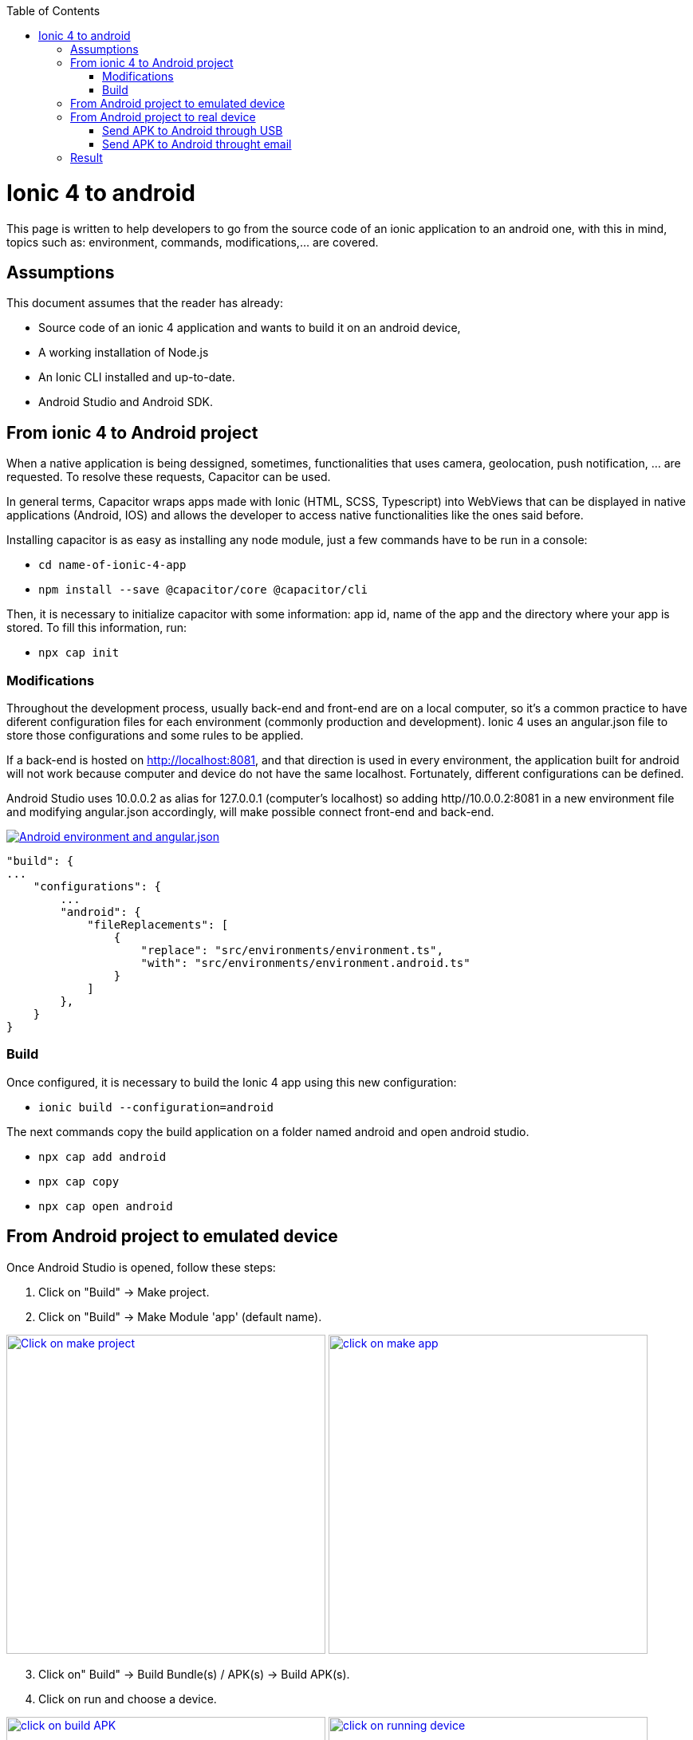 :toc: macro

ifdef::env-github[]
:tip-caption: :bulb:
:note-caption: :information_source:
:important-caption: :heavy_exclamation_mark:
:caution-caption: :fire:
:warning-caption: :warning:
endif::[]

toc::[]
:idprefix:
:idseparator: -
:reproducible:
:source-highlighter: rouge
:listing-caption: Listing

[[guide-ionic-from-code-to-android.asciidoc]]
= Ionic 4 to android

This page is written to help developers to go from the source code of an ionic application to an android one, with this in mind, topics such as: environment, commands, modifications,...  are covered.

[[guide-ionic-from-code-to-android.asciidoc_assumptions]]
== Assumptions

This document assumes that the reader has already:

** Source code of an ionic 4 application and wants to build it on an android device, 
** A working installation of Node.js
** An Ionic CLI installed and up-to-date.
** Android Studio and Android SDK.


[[guide-ionic-from-code-to-android.asciidoc_from-ionic-4-to-android-project]]
== From ionic 4 to Android project

When a native application is being dessigned, sometimes, functionalities that uses camera, geolocation, push notification, ... are requested. To resolve these requests, Capacitor can be used.

In general terms, Capacitor wraps apps made with Ionic (HTML, SCSS, Typescript) into WebViews that can be displayed in native applications (Android, IOS) and allows the developer to access native functionalities like the ones said before.

Installing capacitor is as easy as installing any node module, just a few commands have to be run in a console:

** `cd name-of-ionic-4-app`
** `npm install --save @capacitor/core @capacitor/cli`

Then, it is necessary to initialize capacitor with some information: app id, name of the app and the directory where your app is stored. To fill this information, run:

** `npx cap init`

[[guide-ionic-from-code-to-android.asciidoc_modifications]]
=== Modifications

Throughout the development process, usually back-end and front-end are on a local computer, so it's a common practice to have diferent configuration files for each environment (commonly production and development). Ionic 4 uses an angular.json file to store those configurations and some rules to be applied.

If a back-end is hosted on http://localhost:8081, and that direction is used in every environment, the application built for android will not work because computer and device do not have the same localhost. Fortunately, different configurations can be defined.

Android Studio uses 10.0.0.2 as alias for 127.0.0.1 (computer's localhost) so adding http//10.0.0.2:8081 in a new environment file and modifying angular.json accordingly, will make possible connect front-end and back-end.

image::images/ionic-to-android/environments.png["Android environment and angular.json", link="images/ionic-to-android/environments.png"]

    "build": {
    ...
        "configurations": {
            ...
            "android": {
                "fileReplacements": [
                    {
                        "replace": "src/environments/environment.ts",
                        "with": "src/environments/environment.android.ts"
                    }
                ]
            },
        }
    }

[[guide-ionic-from-code-to-android.asciidoc_build]]
=== Build

Once configured, it is necessary to build the Ionic 4 app using this new configuration:

* `ionic build --configuration=android`

The next commands copy the build application on a folder named android and open android studio.

* `npx cap add android`
* `npx cap copy`
* `npx cap open android`


[[guide-ionic-from-code-to-android.asciidoc_from-android-project-to-emulated-device]]
== From Android project to emulated device

Once Android Studio is opened, follow these steps:

1. Click on "Build" -> Make project.
2. Click on "Build" -> Make Module 'app' (default name).

image:images/ionic-to-android/and-vsc-make.png[Click on make project,width="400" link="images/ionic-to-android/and-vsc-make.png"]
image:images/ionic-to-android/and-vsc-make-app.png[click on make app,width="400" link="images/ionic-to-android/and-vsc-make-app.png"]

[start=3]
3. Click on" Build" -> Build Bundle(s) / APK(s) -> Build APK(s).
4. Click on run and choose a device.

image:images/ionic-to-android/and-vsc-build-apk.png[click on build APK,width="400" link="images/ionic-to-android/and-vsc-build-apk.png"]
image:images/ionic-to-android/and-vsc-build-run.png[click on running device,width="400" link="images/ionic-to-android/and-vsc-build-run.png"]

If there are no devices available, a new one can be created:

1. Click on "Create new device"
2. Select hardware and click "Next". For example: Phone -> Nexus 5X.

image:images/ionic-to-android/create-new-device.png["Create new device",width="400" link="images/ionic-to-android/create-new-device.png"]
image:images/ionic-to-android/new-phone-nexus.png["Select hardware",width="400" link="images/ionic-to-android/new-phone-nexus.png"]

[start=3]
3. Download a system image.
a. Click on download.
b. Wait until the installation finished and then click "Finish".
c. Click "Next".

4. Verify configuration (default configuration should be enough) and click "Next".

image:images/ionic-to-android/download-so.png["Download system image",width="400" link="images/ionic-to-android/download-so.png"]
image:images/ionic-to-android/config-device.png["Check configuration",width="400" link="images/ionic-to-android/config-device.png"]

[start=5]
5. Check that the new device is created correctly.

image::images/ionic-to-android/new-phone-created.png["New created device",width="400" link="images/ionic-to-android/new-phone-created.png"]

[[guide-ionic-from-code-to-android.asciidoc_from-android-project-to-real-device]]
== From Android project to real device

To test on a real android device, an easy aproach to comunicate a smartphone (front-end) and computer (back-end) is to configure a Wi-fi hotspot and connect the computer to it. A guide about this process can be found at https://support.google.com/nexus/answer/9059108?hl=en

Once connected, run `ipconfig` on a console if you are using windows or `ifconfig` on a linux machine to get the IP address of your machine's Wireless LAN adapter Wi-fi.

image::images/ionic-to-android/ipconfig-short.png["Result of ipconfig command on Windows 10" ,width="700"link="images/ionic-to-android/ipconfig-short.png"]

This obtained IP must be used instead of "localhost" or "10.0.2.2" at environment.android.ts.

image::images/ionic-to-android/new-backend-url.PNG["Android environment file server URL" ,width="700" link="images/ionic-to-android/new-backend-url.PNG"]

After this configuration, follow the build steps in "From ionic 4 to Android project" and the first three steps in "From Android project to emulated device".

[[guide-ionic-from-code-to-android.asciidoc_send-apk-to-android-through-usb]]
=== Send APK to Android through USB

To send the built application to a device, you can connect computer and mobile through USB, but first, it is necessary to unlock developer options.

1. Open "Settings" and go to "System".
2. Click on "About".
3. Click "Build number" seven times to unlock developer options.

image::images/ionic-to-android/enable-developer-options1_2_3.png["Steps to enable developer options: 1, 2, 3" ,width="700" link="images/ionic-to-android/enable-developer-options1_2_3.png"]

[start=4]
4. Go to "System" again an then to "Developer options"
5. Check that the options are "On".
6. Check that "USB debugging" is activated.

image::images/ionic-to-android/enable-developer-options4_5_6.png["Steps to enable developer options: 4, 5, 6" ,width="700" link="images/ionic-to-android/enable-developer-options4_5_6.png"]

After this, do the step four in "From Android project to emulated device" and choose the connected smartphone.

[[guide-ionic-from-code-to-android.asciidoc_send-apk-to-android-throught-email]]
=== Send APK to Android throught email

When you build an APK, a dialog gives two options: locate or analyze. If the first one is chosen, Windows file explorer will be opened showing an APK that can be send using email. Download the APK on your phone and click it to install.

image::images/ionic-to-android/locate-apk.png["Steps to enable developer options: 4, 5, 6" ,width="300" link="images/ionic-to-android/locate-apk.png"]

[[guide-ionic-from-code-to-android.asciidoc_result]]
== Result

If everything goes correctly, the Ionic 4 application will be ready to be tested.

image::images/ionic-to-android/real-device.png["Application running on a real device" ,width="300" link="images/ionic-to-android/real-device.png"]